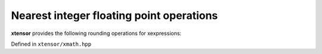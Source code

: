.. Copyright (c) 2016, Johan Mabille, Sylvain Corlay and Wolf Vollprecht

   Distributed under the terms of the BSD 3-Clause License.

   The full license is in the file LICENSE, distributed with this software.

Nearest integer floating point operations
=========================================

**xtensor** provides the following rounding operations for xexpressions:

Defined in ``xtensor/xmath.hpp``

.. doxygenfunction:: ceil(E&&)
   :project: xtensor

.. doxygenfunction:: floor(E&&)
   :project: xtensor

.. doxygenfunction:: trunc(E&&)
   :project: xtensor

.. doxygenfunction:: round(E&&)
   :project: xtensor

.. doxygenfunction:: nearbyint(E&&)
   :project: xtensor

.. doxygenfunction:: rint(E&&)
   :project: xtensor
